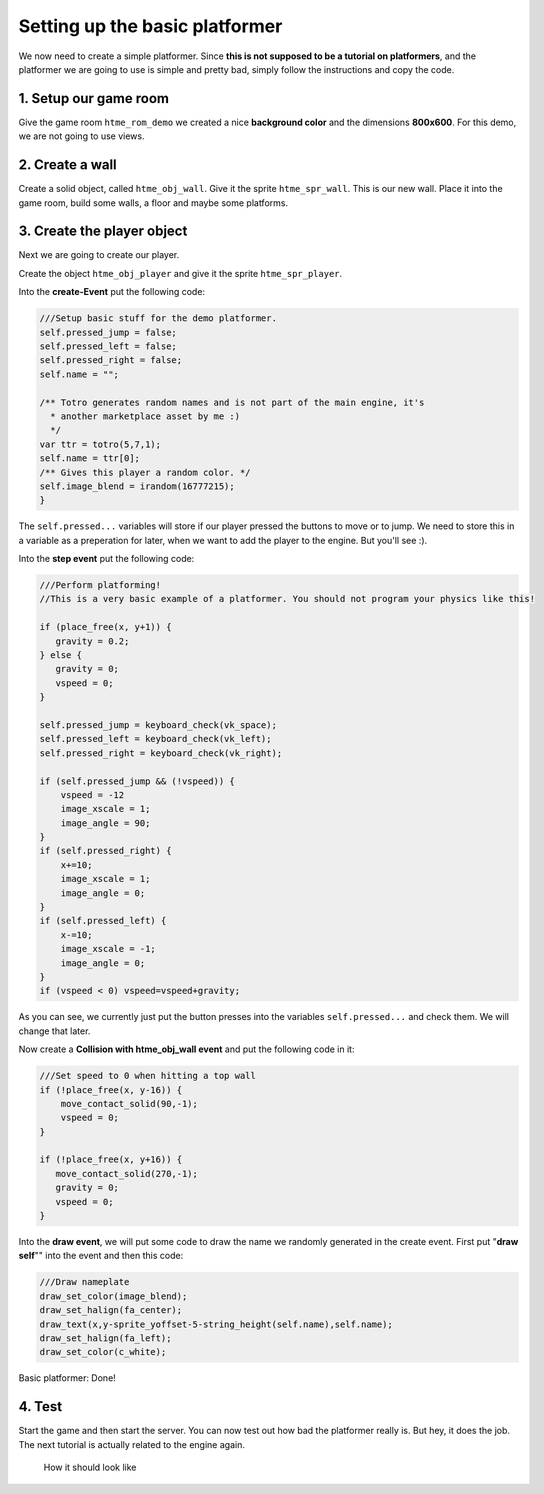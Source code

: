 Setting up the basic platformer
-------------------------------

We now need to create a simple platformer. Since **this is not supposed
to be a tutorial on platformers**, and the platformer we are going to
use is simple and pretty bad, simply follow the instructions and copy
the code.

1. Setup our game room
~~~~~~~~~~~~~~~~~~~~~~

Give the game room ``htme_rom_demo`` we created a nice **background
color** and the dimensions **800x600**. For this demo, we are not going
to use views.

2. Create a wall
~~~~~~~~~~~~~~~~

Create a solid object, called ``htme_obj_wall``. Give it the sprite
``htme_spr_wall``. This is our new wall. Place it into the game room,
build some walls, a floor and maybe some platforms.

3. Create the player object
~~~~~~~~~~~~~~~~~~~~~~~~~~~

Next we are going to create our player.

Create the object ``htme_obj_player`` and give it the sprite
``htme_spr_player``.

Into the **create-Event** put the following code:

.. code-block:: gml

    ///Setup basic stuff for the demo platformer.
    self.pressed_jump = false;
    self.pressed_left = false;
    self.pressed_right = false;
    self.name = "";

    /** Totro generates random names and is not part of the main engine, it's
      * another marketplace asset by me :)
      */
    var ttr = totro(5,7,1);
    self.name = ttr[0];
    /** Gives this player a random color. */
    self.image_blend = irandom(16777215);
    }

The ``self.pressed...`` variables will store if our player pressed the
buttons to move or to jump. We need to store this in a variable as a
preperation for later, when we want to add the player to the engine. But
you'll see :).

Into the **step event** put the following code:

.. code-block:: gml

    ///Perform platforming!
    //This is a very basic example of a platformer. You should not program your physics like this!

    if (place_free(x, y+1)) {
       gravity = 0.2;
    } else {
       gravity = 0;
       vspeed = 0;
    }

    self.pressed_jump = keyboard_check(vk_space);
    self.pressed_left = keyboard_check(vk_left);
    self.pressed_right = keyboard_check(vk_right);

    if (self.pressed_jump && (!vspeed)) {
        vspeed = -12
        image_xscale = 1;
        image_angle = 90;
    }
    if (self.pressed_right) {
        x+=10;
        image_xscale = 1;
        image_angle = 0;
    }
    if (self.pressed_left) {
        x-=10;
        image_xscale = -1;
        image_angle = 0;
    }
    if (vspeed < 0) vspeed=vspeed+gravity;

As you can see, we currently just put the button presses into the
variables ``self.pressed...`` and check them. We will change that later.

Now create a **Collision with htme\_obj\_wall event** and put the
following code in it:

.. code-block:: gml

    ///Set speed to 0 when hitting a top wall
    if (!place_free(x, y-16)) {
        move_contact_solid(90,-1);
        vspeed = 0;
    }

    if (!place_free(x, y+16)) {
       move_contact_solid(270,-1);
       gravity = 0;
       vspeed = 0;
    }

Into the **draw event**, we will put some code to draw the name we
randomly generated in the create event. First put "**draw self**"" into
the event and then this code:

.. code-block:: gml

    ///Draw nameplate
    draw_set_color(image_blend);
    draw_set_halign(fa_center);
    draw_text(x,y-sprite_yoffset-5-string_height(self.name),self.name);
    draw_set_halign(fa_left);
    draw_set_color(c_white);

Basic platformer: Done!

4. Test
~~~~~~~

Start the game and then start the server. You can now test out how bad
the platformer really is. But hey, it does the job. The next tutorial is
actually related to the engine again.

.. figure:: images/1.PNG
   :alt: How it should look like

   How it should look like
